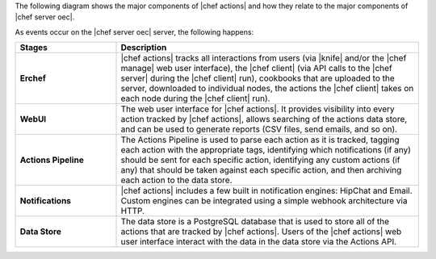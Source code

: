 .. The contents of this file are included in multiple topics.
.. This file should not be changed in a way that hinders its ability to appear in multiple documentation sets.


The following diagram shows the major components of |chef actions| and how they relate to the major components of |chef server oec|.

.. image:: ../../images/chef_actions.png

As events occur on the |chef server oec| server, the following happens:

.. list-table::
   :widths: 150 450
   :header-rows: 1

   * - Stages
     - Description
   * - **Erchef**
     - |chef actions| tracks all interactions from users (via |knife| and/or the |chef manage| web user interface), the |chef client| (via API calls to the |chef server| during the |chef client| run), cookbooks that are uploaded to the server, downloaded to individual nodes, the actions the |chef client| takes on each node during the |chef client| run).
   * - **WebUI**
     - The web user interface for |chef actions|. It provides visibility into every action tracked by |chef actions|, allows searching of the actions data store, and can be used to generate reports (CSV files, send emails, and so on).
   * - **Actions Pipeline**
     - The Actions Pipeline is used to parse each action as it is tracked, tagging each action with the appropriate tags, identifying which notifications (if any) should be sent for each specific action, identifying any custom actions (if any) that should be taken against each specific action, and then archiving each action to the data store.
   * - **Notifications**
     - |chef actions| includes a few built in notification engines: HipChat and Email. Custom engines can be integrated using a simple webhook architecture via HTTP.
   * - **Data Store**
     - The data store is a PostgreSQL database that is used to store all of the actions that are tracked by |chef actions|. Users of the |chef actions| web user interface interact with the data in the data store via the Actions API.
